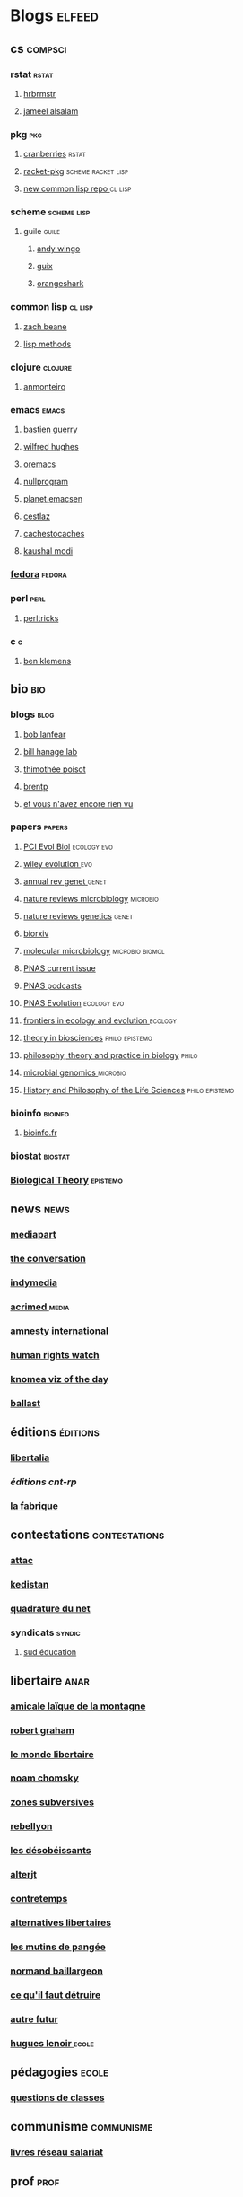 * Blogs                                                                         :elfeed:
** cs                                                                          :compsci:
*** rstat                                                                     :rstat:
**** [[https://rud.is/b/feed/][hrbrmstr]]
**** [[http://blog.jalsalam.com/index.xml][jameel alsalam]]
*** pkg                                                                       :pkg:
**** [[http://dirk.eddelbuettel.com/cranberries/index.rss][cranberries]]                                                             :rstat:
**** [[https://pkgs.racket-lang.org/atom.xml][racket-pkg]]                                                              :scheme:racket:lisp:
**** [[http://planet.lisp.org/github.atom][new common lisp repo ]]                                                   :cl:lisp:
*** scheme                                                                    :scheme:lisp:
**** guile                                                                   :guile:
***** [[https://wingolog.org/feed/atom][andy wingo]]
***** [[https://guix-hpc.bordeaux.inria.fr/blog/feed.xml][guix]]
***** [[http://www.erikedrosa.com/feed.xml][orangeshark]]
*** common lisp                                                               :cl:lisp:
**** [[http://lispblog.xach.com/rss][zach beane]]
**** [[http://lispmethods.com/feed.xml][lisp methods]]
*** clojure                                                                   :clojure:
**** [[https://anmonteiro.com/atom.xml][anmonteiro]]
*** emacs                                                                     :emacs:
**** [[https://emacs-doctor.com/feed.xml][bastien guerry]]
**** [[http://www.wilfred.me.uk/rss.xml][wilfred hughes]]
**** [[https://oremacs.com/archive/][oremacs]]
**** [[http://nullprogram.com/feed/][nullprogram]]
**** [[http://planet.emacsen.org/atom.xml][planet.emacsen]]
**** [[http://cestlaz.github.io/rss.xml][cestlaz]]
**** [[http://cachestocaches.com/feed/][cachestocaches]]
**** [[https://scripter.co/atom.xml][kaushal modi]]
*** [[https://fedoramagazine.org/feed/][fedora]]                                                                    :fedora:
*** perl                                                                      :perl:
**** [[http://perltricks.com/index.xml][perltricks]]
*** c                                                                         :c:
**** [[https://modelingwithdata.org/modeling.xml][ben klemens]]
** bio                                                                         :bio:
*** blogs                                                                     :blog:
**** [[http://robertlanfear.com/blog/files/rob.lanfear.blog.xml][bob lanfear]]
**** [[https://c2-d2.github.io/hanage-lab/feed.xml][bill hanage lab]]
**** [[https://armchairecology.blog/feed/atom.xml][thimothée poisot]]
**** [[https://brentp.github.io/index.xml][brentp]]
**** [[https://sniadecki.wordpress.com/feed/][et vous n'avez encore rien vu]]
*** papers                                                                    :papers:
**** [[https://evolbiol.peercommunityin.org/public/rss][PCI Evol Biol]]                                                           :ecology:evo:
**** [[https://onlinelibrary.wiley.com/action/showFeed?jc=15585646&type=etoc&feed=rss][wiley evolution ]]                                                        :evo:
**** [[http://www.annualreviews.org/action/showFeed?jc=genet&type=etoc&feed=rss][annual rev genet ]]                                                       :genet:
**** [[http://feeds.nature.com/nrmicro/rss/current?format=xml][nature reviews microbiology]]                                             :microbio:
**** [[http://feeds.nature.com/nrg/rss/current?format=xml][nature reviews genetics]]                                                 :genet:
**** [[http://biorxiv.org/alertsrss][biorxiv]]
**** [[http://onlinelibrary.wiley.com/rss/journal/10.1111/(ISSN)1365-2958][molecular microbiology]]                                                  :microbio:biomol:
**** [[http://feeds.feedburner.com/pnas/SMZM][PNAS current issue]]
**** [[http://feeds.feedburner.com/pnas/uSDM][PNAS podcasts]]
**** [[http://feeds.feedburner.com/ProceedingsOfTheNationalAcademyOfSciencesEvolution?format=xml][PNAS Evolution]]                                                          :ecology:evo:
**** [[https://www.frontiersin.org/journals/ecology-and-evolution/rss][frontiers in ecology and evolution ]]                                     :ecology:
**** [[https://link.springer.com/search.rss?facet-content-type=Article&facet-journal-id=12064&channel-name=Theory+in+Biosciences][theory in biosciences]]                                                   :philo:epistemo:
**** [[https://www.ptpbio.org/longfeed.xml][philosophy, theory and practice in biology]]                              :philo:
**** [[http://mgen.microbiologyresearch.org/rss/content/journal/mgen/latestfasttrackarticles?fmt=rss][microbial genomics ]]                                                     :microbio:
**** [[https://link.springer.com/search.rss?facet-content-type=Article&facet-journal-id=40656&channel-name=History+and+Philosophy+of+the+Life+Sciences][History and Philosophy of the Life Sciences]]                             :philo:epistemo:
*** bioinfo                                                                   :bioinfo:
**** [[http://bioinfo-fr.net/feed][bioinfo.fr]]
*** biostat                                                                   :biostat:
*** [[https://link.springer.com/search.rss?facet-content-type=Article&facet-journal-id=13752&channel-name=Biological+Theory][Biological Theory]]                                                         :epistemo:
** news                                                                        :news:
*** [[https://www.mediapart.fr/articles/feed][mediapart]]
*** [[https://theconversation.com/fr/articles.atom][the conversation]]
*** [[https://indymedia.org/global.1-0.rss][indymedia]]
*** [[http://www.acrimed.org/spip.php?page=backend][acrimed ]]                                                                  :media:
*** [[https://www.amnesty.org/fr/rss/][amnesty international]]
*** [[https://www.hrw.org/fr/rss/news][human rights watch]]
*** [[https://knoema.fr/tags/Viz%2520of%2520the%2520Day/rss][knomea viz of the day]]
*** [[https://www.revue-ballast.fr/feed/][ballast]]
** éditions                                                                    :éditions:
*** [[http://editionslibertalia.com/spip.php?page=backend][libertalia]]
*** [[TODO ][éditions cnt-rp]]
*** [[http://lafabrique.fr/feed/][la fabrique]]
** contestations                                                               :contestations:
*** [[https://france.attac.org/spip.php?page=backend][attac]]
*** [[http://www.kedistan.net/feed/][kedistan]]
*** [[https://www.laquadrature.net/fr/rss.xml][quadrature du net]]
*** syndicats                                                                 :syndic:
**** [[http://www.sudeducation.org/spip.php?page=backend][sud éducation]]
** libertaire                                                                  :anar:
*** [[http://almtoile.free.fr/data/fr-news.xml][amicale laïque de la montagne]]
*** [[https://robertgraham.wordpress.com/feed/][robert graham]]
*** [[http://www.monde-libertaire.fr/flux_rss.rss][le monde libertaire]]
*** [[https://chomsky.info/feed/][noam chomsky]]
*** [[http://www.zones-subversives.com/rss][zones subversives]]
*** [[https://rebellyon.info/spip.php?page=backend][rebellyon]]
*** [[http://www.desobeir.net/feed/][les désobéissants]]
*** [[http://www.alterjt.tv/feed/][alterjt]]
*** [[http://www.contretemps.eu/feed/][contretemps]]
*** [[http://www.alternativelibertaire.org/spip.php?page=backend&][alternatives libertaires]]
*** [[http://www.lesmutins.org/spip.php?page=backend][les mutins de pangée]]
*** [[http://nbaillargeon.blogspot.com/feeds/posts/default][normand baillargeon]]
*** [[http://cqfd-journal.org/spip.php?page=backend][ce qu'il faut détruire]]
*** [[http://www.autrefutur.net/spip.php?page=backend][autre futur]]
*** [[http://www.hugueslenoir.fr/feed/][hugues lenoir ]]                                                            :ecole:
** pédagogies                                                                  :ecole:
*** [[http://www.questionsdeclasses.org/reac/spip.php?page=backend][questions de classes]]
** communisme                                                                  :communisme:
*** [[http://www.reseau-salariat.info/f5f5e7055e793213f853ccaf95e95e8c.rss][livres réseau salariat]]
** prof                                                                        :prof:
*** [[http://adelb.univ-lyon1.fr/direct/index.jsp?projectId=1&ShowPianoWeeks=true&Cas=samuel.barreto&resources=48540&displayConfName=_DirectPlanning&days=0&weeks=&from=edt&ticket=ST-3484471-EPLv2bRVErGP274QGeNY-cas.univ-lyon1.fr][l2 tp rstat]]
** sciences humaines                                                            :humanités:
*** sciences sociales                                                         :socio:
**** [[science][revue de la régulation]]
**** [[https://www.erudit.org/fr/rss.xml][érudit]]
**** [[http://www.arss.fr/feed/][arss]]
**** [[http://journals.sagepub.com/action/showFeed?ui=0&mi=ehikzz&ai=2b4&jc=crsb&type=etoc&feed=rss][critical sociology]]
**** [[http://journals.sagepub.com/action/showFeed?ui=0&mi=ehikzz&ai=2b4&jc=sssb&type=etoc&feed=rss][social studies of science]]
**** [[https://www.tandfonline.com/action/showFeed?type=etoc&feed=rss&jc=tsep20][social epistemoloy ]]                                                     :epistemo:
**** [[https://www.cambridge.org/core/rss/product/id/5893D44315DDC6A96C30BA24A2B2D6C8][Archives Européennes de Sociologie]]
*** [[http://www.laviedesidees.fr/spip.php?page=backend][la vie des idées]]
Un journal du collège de France.
*** philo                                                                       :philo:
**** [[http://radiofrance-podcast.net/podcast09/rss_10467.xml][les chemins de la philo ]]                                                   :podcast:
**** [[https://link.springer.com/search.rss?facet-content-type=Article&facet-journal-id=13194&channel-name=European+Journal+for+Philosophy+of+Science][European Journal for Philosophy of Science]]                              :papers:
**** [[http://www.journals.uchicago.edu/action/showFeed?type=etoc&feed=rss&jc=phos][Philosophy of Science Association]]                                       :papers:
**** [[https://link.springer.com/search.rss?facet-content-type=Article&facet-journal-id=10539&channel-name=Biology+%26+Philosophy][Philosophy of Biology ]]                                                  :papers:bio:
**** [[https://link.springer.com/search.rss?facet-content-type=Article&facet-journal-id=10838&channel-name=Journal+for+General+Philosophy+of+Science][Journal for General Philosophy of Science]]                               :papers:
*** [[https://journals.openedition.org/philosophiascientiae/backend?format=rssnumeros][Philosophia Scientiæ ]]                                                     :bio:
*** [[https://link.springer.com/search.rss?facet-content-type=Article&facet-journal-id=10441&channel-name=Acta+Biotheoretica][Acta Biotheoretica]]                                                        :bio:
*** [[https://link.springer.com/search.rss?facet-content-type=Article&facet-journal-id=11422&channel-name=Cultural+Studies+of+Science+Education][Cultural Studies of Science Education]]
*** [[http://journals.sagepub.com/action/showFeed?ui=0&mi=ehikzz&ai=2b4&jc=sthd&type=etoc&feed=rss][Science, Technology and Human Values ]]                                     :epistemo:
** podcasts                                                                     :podcast:
*** [[http://radiofrance-podcast.net/podcast09/rss_13957.xml][conversations scientifiques]]
*** [[http://radiofrance-podcast.net/podcast09/rss_11921.xml][cours du collège de france]]
*** [[http://radiofrance-podcast.net/podcast09/rss_16274.xml][matières à penser]]
